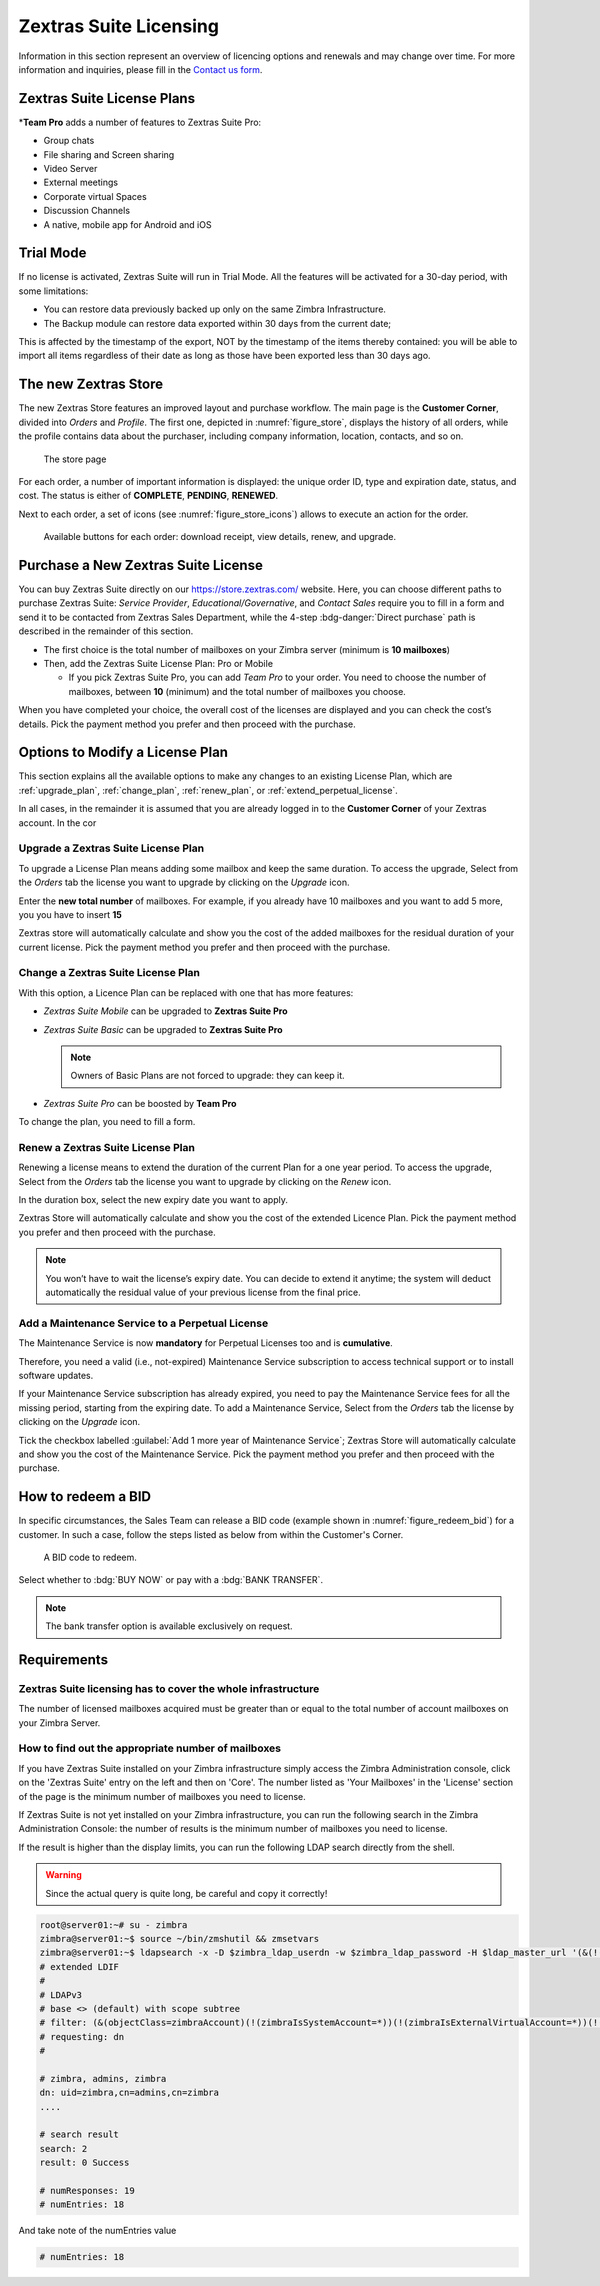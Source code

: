 =========================
 Zextras Suite Licensing
=========================

Information in this section represent an overview of licencing options
and renewals and may change over time. For more information and
inquiries, please fill in the `Contact us form
<https://www.zextras.com/contact-us>`_.

.. _suite_license-plans:

Zextras Suite License Plans
===========================

.. grid::
   :gutter: 3
            
   .. grid-item-card::
      :columns: 6
      :class-header: sd-font-weight-bold

      Suite Pro
      ^^^^^

      Powerstore, Backup, Admin, Mobile, Docs, Drive, Team
      Basic, Team App, Drive App, Support
      +++++

      **Options**: Add Team Pro\ **\***

   .. grid-item-card::
      :columns: 6
      :class-header: sd-font-weight-bold
      :class-card: sd-bg-warning

      Suite Basic
      ^^^^^

      Powerstore, Backup, Admin, Team Basic, Team App,
      Support
      +++++

      **Options**: This plan can not be purchased anymore, but is available
      for renewals or upgrades of existing licenses **only**.

   .. grid-item-card::
      :columns: 6
      :class-header: sd-font-weight-bold

      Suite Mobile
      ^^^^^

      Mobile, Team Basic, Team App, Support
      +++++

      **Options**: Upgrade to Zextras Suite Pro

   .. grid-item-card::
      :columns: 6
      :class-header: sd-font-weight-bold

      Suite Free
      ^^^^^
      Team Basic
      +++++

      **Options**: :octicon:`dash`


\*\ **Team Pro** adds a number of features to Zextras Suite Pro:

* Group chats
* File sharing and Screen sharing
* Video Server
* External meetings
* Corporate virtual Spaces
* Discussion Channels
* A native, mobile app for Android and iOS

.. _suite_trial_mode:

Trial Mode
==========

If no license is activated, Zextras Suite will run in Trial Mode. All
the features will be activated for a 30-day period, with some
limitations:

- You can restore data previously backed up only on the same Zimbra
  Infrastructure.

- The Backup module can restore data exported within 30 days from the
  current date;

This is affected by the timestamp of the export, NOT by the timestamp of
the items thereby contained: you will be able to import all items
regardless of their date as long as those have been exported less than
30 days ago.

.. _zextras-store:

The new Zextras Store
=====================

The new Zextras Store features an improved layout and purchase
workflow. The main page is the **Customer Corner**, divided into
`Orders` and `Profile`. The first one, depicted in
:numref:`figure_store`, displays the history of all orders, while the
profile contains data about the purchaser, including company
information, location, contacts, and so on.

.. _figure_store:

.. figure:: /img/store.png
   :scale: 50%

   The store page

For each order, a number of important information is displayed: the
unique order ID, type and expiration date, status, and cost. The
status is either of **COMPLETE**, **PENDING**, **RENEWED**.

Next to each order, a set of icons (see :numref:`figure_store_icons`)
allows to execute an action for the order.

.. _figure_store_icons:

.. figure:: /img/store-icons.png
   :scale: 90%

   Available buttons for each order: download receipt, view details,
   renew, and upgrade.

.. _purchase_new_license:

Purchase a New Zextras Suite License
====================================

You can buy Zextras Suite directly on our https://store.zextras.com/
website. Here, you can choose different paths to purchase Zextras
Suite: `Service Provider`, `Educational/Governative`, and `Contact
Sales` require you to fill in a form and send it to be contacted from
Zextras Sales Department, while the 4-step :bdg-danger:`Direct purchase`
path is described in the remainder of this section.

- The first choice is the total number of mailboxes on your Zimbra
  server (minimum is **10 mailboxes**)

- Then, add the Zextras Suite License Plan: Pro or Mobile

  - If you pick Zextras Suite Pro, you can add *Team Pro* to your
    order. You need to choose the number of mailboxes, between **10**
    (minimum) and the total number of mailboxes you choose.

.. card::

   Important notes
   ^^^^^

   * All the purchased license are **Yearly** subscription and are
     valid for 365 days since the purchase date and includes ongoing
     access to upgrades and support.

   * The maximum number of mailboxes that can be purchased online
     is 2500. Orders exceeding 2500 mailboxes qualify for a custom
     quotation so, `contact the Sales Team
     <https://www.zextras.com/contact-us>`__.

   * If your current plan is *Perpetual*, a license plan that is no
     longer offered, you will still be able to renew it. Please check
     section :ref:`extend_perpetual_license` below for directions.
   
When you have completed your choice, the overall cost of the licenses
are displayed and you can check the cost’s details. Pick the payment
method you prefer and then proceed with the purchase.

.. _plan-options:

Options to Modify a License Plan
================================

This section explains all the available options to make any changes to
an existing License Plan, which are :ref:`upgrade_plan`,
:ref:`change_plan`, :ref:`renew_plan`, or
:ref:`extend_perpetual_license`.

In all cases, in the remainder it is assumed that you are already
logged in to the **Customer Corner** of your Zextras account. In the
cor

.. _upgrade_plan:

Upgrade a Zextras Suite License Plan
------------------------------------

To upgrade a License Plan means adding some mailbox and keep the same
duration. To access the upgrade, Select from the *Orders* tab the
license you want to upgrade by clicking on the *Upgrade* icon.

Enter the **new total number** of mailboxes. For example, if you
already have 10 mailboxes and you want to add 5 more, you you have to
insert **15**

Zextras store will automatically calculate and show you the cost of
the added mailboxes for the residual duration of your current
license. Pick the payment method you prefer and then proceed with the
purchase.

.. _change_plan:

Change a Zextras Suite License Plan
-----------------------------------

With this option, a Licence Plan can be replaced with one that has
more features:

- *Zextras Suite Mobile* can be upgraded to **Zextras Suite Pro**

- *Zextras Suite Basic* can be upgraded to **Zextras Suite Pro**

  .. note:: Owners of Basic Plans are not forced to upgrade: they
     can keep it.

- *Zextras Suite Pro* can be boosted by **Team Pro**

To change the plan, you need to fill a form.

.. _renew_plan:

Renew a Zextras Suite License Plan
----------------------------------

Renewing a license means to extend the duration of the current Plan
for a one year period. To access the upgrade, Select from the *Orders*
tab the license you want to upgrade by clicking on the *Renew* icon.

In the duration box, select the new expiry date you want to apply.

Zextras Store will automatically calculate and show you the cost of the
extended Licence Plan. Pick the payment method you prefer and then
proceed with the purchase.

.. note:: You won’t have to wait the license’s expiry date. You can
   decide to extend it anytime; the system will deduct automatically
   the residual value of your previous license from the final price. 

.. _extend_perpetual_license:

Add a Maintenance Service to a Perpetual License
------------------------------------------------

The Maintenance Service is now **mandatory** for Perpetual Licenses
too and is **cumulative**.

Therefore, you need a valid (i.e., not-expired) Maintenance Service
subscription to access technical support or to install software
updates.

If your Maintenance Service subscription has already expired, you need
to pay the Maintenance Service fees for all the missing period,
starting from the expiring date. To add a Maintenance Service, Select
from the *Orders* tab the license by clicking on the *Upgrade* icon.

Tick the checkbox labelled :guilabel:`Add 1 more year of Maintenance
Service`; Zextras Store will automatically calculate and show you the
cost of the Maintenance Service.  Pick the payment method you prefer
and then proceed with the purchase.

.. _how_to_redeem_a_bid:

How to redeem a BID
===================

In specific circumstances, the Sales Team can release a BID code
(example shown in :numref:`figure_redeem_bid`) for a customer. In such
a case, follow the steps listed as below from within the Customer's
Corner.

.. _figure_redeem_bid:

.. figure:: /img/Zextras_BID_1.png
   :scale: 50%

   A BID code to redeem. 


Select whether to :bdg:`BUY NOW` or pay with a :bdg:`BANK TRANSFER`.

.. note:: The bank transfer option is available exclusively on
   request.
   
.. _requirements:

Requirements
============

.. _zextras_suite_licensing_has_to_cover_the_whole_infrastructure:

Zextras Suite licensing has to cover the whole infrastructure
-------------------------------------------------------------

The number of licensed mailboxes acquired must be greater than or equal
to the total number of account mailboxes on your Zimbra Server.

.. _how_to_find_out_the_appropriate_number_of_mailboxes:

How to find out the appropriate number of mailboxes
---------------------------------------------------

If you have Zextras Suite installed on your Zimbra infrastructure simply
access the Zimbra Administration console, click on the 'Zextras Suite'
entry on the left and then on 'Core'. The number listed as 'Your
Mailboxes' in the 'License' section of the page is the minimum number of
mailboxes you need to license.

.. image:: /img/Zextras_licensing_1.png

If Zextras Suite is not yet installed on your Zimbra infrastructure, you
can run the following search in the Zimbra Administration Console: the
number of results is the minimum number of mailboxes you need to
license.

.. card:: Query to copy in Zimbra Administration Console

   ::

   (&(!(zimbraIsSystemAccount=*))(!(zimbraIsExternalVirtualAccount=*))(!(objectClass=zimbraCalendarResource))(objectClass=zimbraAccount)(zimbraMailDeliveryAddress=*))

   .. image:: /img/Zextras_licensing_2.png

If the result is higher than the display limits, you can run the
following LDAP search directly from the shell.

.. warning:: Since the actual query is quite long, be careful and
   copy it correctly!

.. code:: bash

   root@server01:~# su - zimbra
   zimbra@server01:~$ source ~/bin/zmshutil && zmsetvars
   zimbra@server01:~$ ldapsearch -x -D $zimbra_ldap_userdn -w $zimbra_ldap_password -H $ldap_master_url '(&(!(zimbraIsSystemAccount=*))(!(zimbraIsExternalVirtualAccount=*))(!(objectClass=zimbraCalendarResource))(objectClass=zimbraAccount)(zimbraMailDeliveryAddress=*))' zimbraMailDeliveryAddress | grep "numEntries"
   # extended LDIF
   #
   # LDAPv3
   # base <> (default) with scope subtree
   # filter: (&(objectClass=zimbraAccount)(!(zimbraIsSystemAccount=*))(!(zimbraIsExternalVirtualAccount=*))(!(objectClass=zimbraCalendarResource)))
   # requesting: dn
   #

   # zimbra, admins, zimbra
   dn: uid=zimbra,cn=admins,cn=zimbra
   ....

   # search result
   search: 2
   result: 0 Success

   # numResponses: 19
   # numEntries: 18

And take note of the numEntries value

.. code:: bash

   # numEntries: 18
